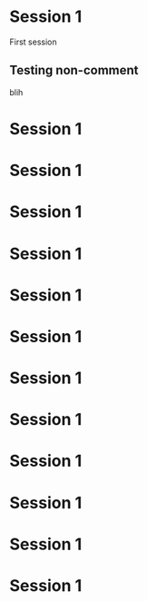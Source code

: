 
* Session 1
  :PROPERTIES:
  :DATE:     <2020-11-04 Wed 19:00>
  :END:

First session

** COMMENT testing a comment
blah
** Testing non-comment
blih
* Session 1
  :PROPERTIES:
  :DATE:     <2020-11-11 Wed 19:00>
  :END:
* Session 1
  :PROPERTIES:
  :DATE:     <2020-11-18 Wed 19:00>
  :END:
* Session 1
  :PROPERTIES:
  :DATE:     <2020-11-25 Wed 19:00>
  :END:
* Session 1
  :PROPERTIES:
  :DATE:     <2020-12-02 Wed 19:00>
  :END:
* Session 1
  :PROPERTIES:
  :DATE:     <2020-12-09 Wed 19:00>
  :END:
* Session 1
  :PROPERTIES:
  :DATE:     <2020-12-16 Wed 19:00>
  :END:
* Session 1
  :PROPERTIES:
  :DATE:     <2020-12-23 Wed 19:00>
  :END:
* Session 1
  :PROPERTIES:
  :DATE:     <2021-01-13 Wed 19:00>
  :END:
* Session 1
  :PROPERTIES:
  :DATE:     <2021-01-20 Wed 19:00>
  :END:
* Session 1
  :PROPERTIES:
  :DATE:     <2021-01-27 Wed 19:00>
  :END:
* Session 1
  :PROPERTIES:
  :DATE:     <2021-02-03 Wed 19:00>
  :END:
* Session 1
  :PROPERTIES:
  :DATE:     <2021-02-10 Wed 19:00>
  :END:
